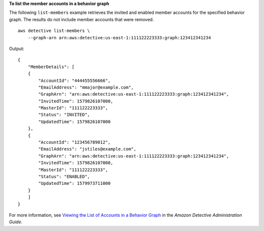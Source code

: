 **To list the member accounts in a behavior graph**

The following ``list-members`` example retrieves the invited and enabled member accounts for the specified behavior graph. The results do not include member accounts that were removed. ::

    aws detective list-members \
        --graph-arn arn:aws:detective:us-east-1:111122223333:graph:123412341234

Output::

    {
        "MemberDetails": [ 
        { 
            "AccountId": "444455556666",
            "EmailAddress": "mmajor@example.com",
            "GraphArn": "arn:aws:detective:us-east-1:111122223333:graph:123412341234",
            "InvitedTime": 1579826107000,
            "MasterId": "111122223333",
            "Status": "INVITED",
            "UpdatedTime": 1579826107000
        },
        { 
            "AccountId": "123456789012",
            "EmailAddress": "jstiles@example.com",
            "GraphArn": "arn:aws:detective:us-east-1:111122223333:graph:123412341234",
            "InvitedTime": 1579826107000,
            "MasterId": "111122223333",
            "Status": "ENABLED",
            "UpdatedTime": 1579973711000
        }
        ]
    }

For more information, see `Viewing the List of Accounts in a Behavior Graph <https://docs.aws.amazon.com/detective/latest/adminguide/graph-master-view-accounts.html>`__ in the *Amazon Detective Administration Guide*.
